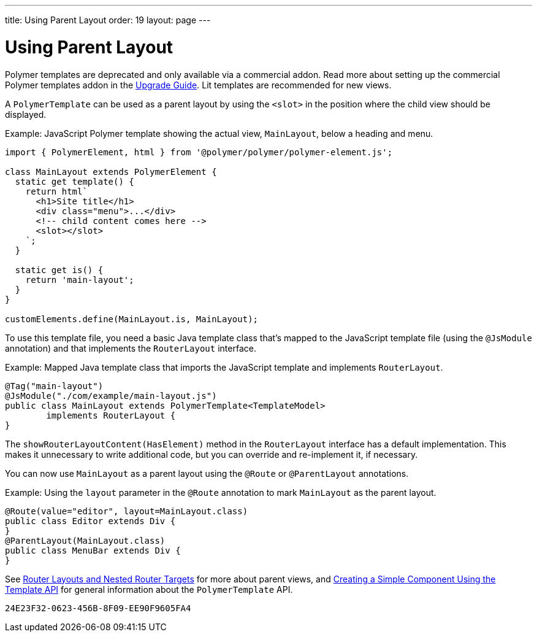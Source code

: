 ---
title: Using Parent Layout
order: 19
layout: page
---

= Using Parent Layout

[role="deprecated:com.vaadin:vaadin@V18"]
--
Polymer templates are deprecated and only available via a commercial addon. Read more about setting up the commercial Polymer templates addon in the <<{articles}/upgrading/#polymer-templates,Upgrade Guide>>. Lit templates are recommended for new views.
--

A `PolymerTemplate` can be used as a parent layout by using the `<slot>` in the position where the child view should be displayed.

Example: JavaScript Polymer template showing the actual view, [classname]`MainLayout`, below a heading and menu.

[source,javascript]
----
import { PolymerElement, html } from '@polymer/polymer/polymer-element.js';

class MainLayout extends PolymerElement {
  static get template() {
    return html`
      <h1>Site title</h1>
      <div class="menu">...</div>
      <!-- child content comes here -->
      <slot></slot>
    `;
  }

  static get is() {
    return 'main-layout';
  }
}

customElements.define(MainLayout.is, MainLayout);
----

To use this template file, you need a basic Java template class that's mapped to the JavaScript template file (using the `@JsModule` annotation) and that implements the [interfacename]`RouterLayout` interface.

Example: Mapped Java template class that imports the JavaScript template and implements [interfacename]`RouterLayout`.

[source,java]
----
@Tag("main-layout")
@JsModule("./com/example/main-layout.js")
public class MainLayout extends PolymerTemplate<TemplateModel>
        implements RouterLayout {
}
----

The [methodname]`showRouterLayoutContent(HasElement)` method in the [interfacename]`RouterLayout` interface has a default implementation. This makes it unnecessary to write additional code, but you can override and re-implement it, if necessary.

You can now use [classname]`MainLayout` as a parent layout using the `@Route` or `@ParentLayout` annotations.

Example: Using the `layout` parameter in the `@Route` annotation to mark [classname]`MainLayout` as the parent layout.

[source,java]
----
@Route(value="editor", layout=MainLayout.class)
public class Editor extends Div {
}
@ParentLayout(MainLayout.class)
public class MenuBar extends Div {
}
----

See <<{articles}/routing/layout#,Router Layouts and Nested Router Targets>> for more about parent views, and <<polymer-template-basic#,Creating a Simple Component Using the Template API>> for general information about the `PolymerTemplate` API.


[discussion-id]`24E23F32-0623-456B-8F09-EE90F9605FA4`
